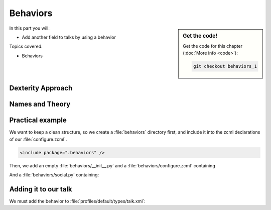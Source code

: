 .. _behaviors1-label:

Behaviors
=========

.. sidebar:: Get the code!

    Get the code for this chapter (:doc:`More info <code>`):

    ..  code-block:: bash

        git checkout behaviors_1

In this part you will:

* Add another field to talks by using a behavior

Topics covered:

* Behaviors


.. only:: not presentation

    You can extend the functionality of your dexterity object by writing an adapter that adapts your dexterity object to add another feature or aspect.

    But if you want to use this adapter, you must somehow know that an object implements that. Also, adding more fields to an object would not be easy with such an approach.

.. _behaviors1-dexterity-label:

Dexterity Approach
------------------

.. only:: not presentation

    Dexterity has a solution for it, with special adapters that are called and registered by the name behavior.

    A behavior can be added to any content type through the web and at runtime.

    All default views (e.g. the add- and edit-forms) know about the concept of behaviors and when rendering forms, the views also check whether there are behaviors referenced with the current context and if these behaviors have a schema of their own, these fields get shown in addition.

.. _behaviors1-names-label:

Names and Theory
----------------

.. only:: not presentation

    The name behavior is not a standard term in software development. But it is a good idea to think of a behavior as an aspect. You are adding an aspect to your content type and you want to write your aspect in such a way that it works independently of the content type on which the aspect is applied. You should not have dependencies to specific fields of your object or to other behaviors.

    Such an object allows you to apply the `Open/closed principle`_ to your dexterity objects.

.. only:: presentation

    `Open/closed principle`_

.. _Open/closed principle: https://en.wikipedia.org/wiki/Open/closed_principle

.. _behaviors1-example-label:

Practical example
-----------------

.. only:: not presentation

    So, let us write our own small behavior.

    In the future, we want our presentation to be represented in Lanyrd (a Social Conference Directory - Lanyrd.com) too. For now we will just provide a link so that visitors can collaborate easily with the Lanyrd site.

    So for now, our behavior just adds a new field for storing the url to Lanyrd.

We want to keep a clean structure, so we create a :file:`behaviors` directory first, and include it into the zcml declarations of our :file:`configure.zcml`.

.. code-block:: xml

    <include package=".behaviors" />

Then, we add an empty :file:`behaviors/__init__.py` and a :file:`behaviors/configure.zcml` containing

.. only:: not presentation

    .. sidebar:: Advanced reference

        It can be a bit confusing when to use factories or marker interfaces and when not to.

        If you do not define a factory, your attributes will be stored directly on the object. This can result in clashes with other behaviors.

        You can avoid this by using the :py:class:`plone.behavior.AnnotationStorage` factory. This stores your attributes in an `Annotation <https://docs.plone.org/develop/plone/misc/annotations.html>`_.
        But then you *must* use a marker interface if you want to have custom viewlets, browser views or portlets.

        Without it, you would have no interface against which you could register your views.

.. _social-behavior-zcml-label:

.. code-block:: xml
    :linenos:
    :emphasize-lines: 6-10

    <configure
        xmlns="http://namespaces.zope.org/zope"
        xmlns:plone="http://namespaces.plone.org/plone"
        i18n_domain="ploneconf.site">

      <plone:behavior
          title="Social Behavior"
          name="ploneconf.social"
          description="Adds a link to lanyrd"
          provides=".social.ISocial"
          />

    </configure>

And a :file:`behaviors/social.py` containing:

.. _social-behavior-python-label:

.. code-block:: python
    :linenos:

    # -*- coding: utf-8 -*-
    from plone.autoform.interfaces import IFormFieldProvider
    from plone.supermodel import directives
    from plone.supermodel import model
    from zope import schema
    from zope.interface import provider

    @provider(IFormFieldProvider)
    class ISocial(model.Schema):

        directives.fieldset(
            'social',
            label=u'Social',
            fields=('lanyrd',),
        )

        lanyrd = schema.URI(
            title=u"Lanyrd link",
            description=u"Add URL",
            required=False,
        )


.. only:: not presentation

    Let's go through this step by step.

    #. We register a behavior in :ref:`behaviors/configure.zcml <social-behavior-zcml-label>`. We do not say for which content type this behavior is valid. You do this through the web or in the GenericSetup profile.
    #. We create a marker interface in :ref:`behaviors/social.py <social-behavior-python-label>` for our behavior and make it also a schema containing the fields we want to declare.
       We could just define schema fields on a zope.interface class, but we use an extended form from `plone.supermodel`_, else we could not use the fieldset features.
    #. We mark our schema as a class that also provides the `IFormFieldProvider`_ interface using a decorator. The schema class itself provides the interface, not its instance!
    #. We also add a `fieldset`_ so that our fields are not mixed with the normal fields of the object.
    #. We add a normal `URI <https://zopeschema.readthedocs.io/en/latest/fields.html#uri>`_ schema field to store the URI to lanyrd.

.. _behaviors1-adding-label:

Adding it to our talk
---------------------

.. only:: not presentation

    We could add this behavior now via the plone control panel. But instead, we will do it directly and properly in our GenericSetup profile

We must add the behavior to :file:`profiles/default/types/talk.xml`:

.. code-block:: xml
    :linenos:
    :emphasize-lines: 8

    <?xml version="1.0"?>
    <object name="talk" meta_type="Dexterity FTI" i18n:domain="plone"
       xmlns:i18n="http://xml.zope.org/namespaces/i18n">
       ...
     <property name="behaviors">
      <element value="plone.dublincore"/>
      <element value="plone.namefromtitle"/>
      <element value="ploneconf.social"/>
     </property>
     ...
    </object>


.. _plone.supermodel: https://docs.plone.org/external/plone.app.dexterity/docs/schema-driven-types.html#schema-interfaces-vs-other-interfaces
.. _fieldset: https://docs.plone.org/develop/addons/schema-driven-forms/customising-form-behaviour/fieldsets.html?highlight=fieldset
.. _IFormFieldProvider: https://docs.plone.org/external/plone.app.dexterity/docs/advanced/custom-add-and-edit-forms.html?highlight=iformfieldprovider#edit-forms
